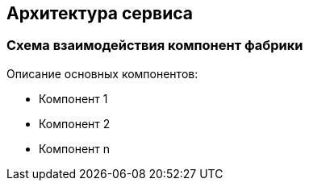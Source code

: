 == Архитектура сервиса

=== Схема взаимодействия компонент фабрики

Описание основных компонентов:

* Компонент 1
* Компонент 2
* Компонент n
